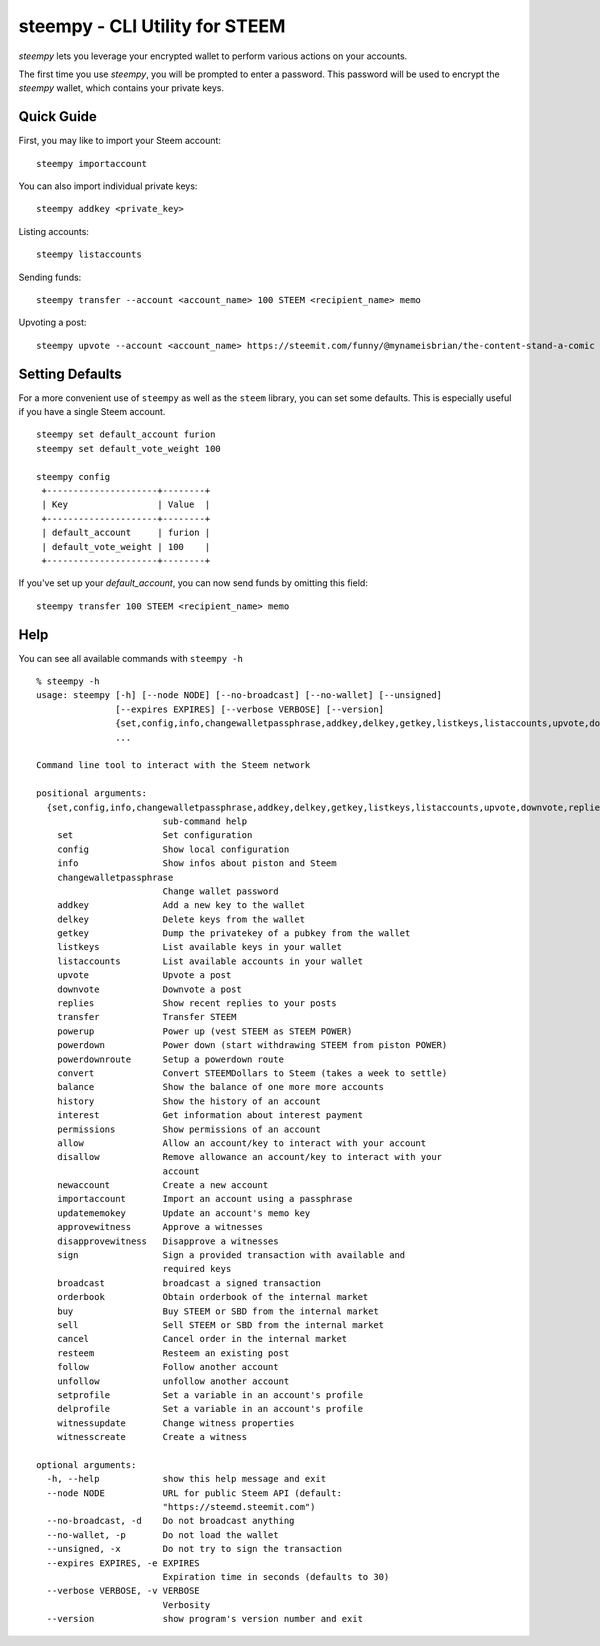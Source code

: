 steempy - CLI Utility for STEEM
~~~~~~~~~~~~~~~~~~~~~~~~~~~~~~~
`steempy` lets you leverage your encrypted wallet to perform various actions on your accounts.

The first time you use `steempy`, you will be prompted to enter a password. This password will be used to encrypt
the `steempy` wallet, which contains your private keys.

Quick Guide
-----------
First, you may like to import your Steem account:

::

    steempy importaccount


You can also import individual private keys:

::

   steempy addkey <private_key>

Listing accounts:

::

   steempy listaccounts


Sending funds:

::

   steempy transfer --account <account_name> 100 STEEM <recipient_name> memo

Upvoting a post:

::

   steempy upvote --account <account_name> https://steemit.com/funny/@mynameisbrian/the-content-stand-a-comic


Setting Defaults
----------------
For a more convenient use of ``steempy`` as well as the ``steem`` library, you can set some defaults.
This is especially useful if you have a single Steem account.

::

   steempy set default_account furion
   steempy set default_vote_weight 100

   steempy config
    +---------------------+--------+
    | Key                 | Value  |
    +---------------------+--------+
    | default_account     | furion |
    | default_vote_weight | 100    |
    +---------------------+--------+

If you've set up your `default_account`, you can now send funds by omitting this field:

::

    steempy transfer 100 STEEM <recipient_name> memo


Help
----
You can see all available commands with ``steempy -h``

::

    % steempy -h
    usage: steempy [-h] [--node NODE] [--no-broadcast] [--no-wallet] [--unsigned]
                   [--expires EXPIRES] [--verbose VERBOSE] [--version]
                   {set,config,info,changewalletpassphrase,addkey,delkey,getkey,listkeys,listaccounts,upvote,downvote,replies,transfer,powerup,powerdown,powerdownroute,convert,balance,history,interest,permissions,allow,disallow,newaccount,importaccount,updatememokey,approvewitness,disapprovewitness,sign,broadcast,orderbook,buy,sell,cancel,resteem,follow,unfollow,setprofile,delprofile,witnessupdate,witnesscreate}
                   ...

    Command line tool to interact with the Steem network

    positional arguments:
      {set,config,info,changewalletpassphrase,addkey,delkey,getkey,listkeys,listaccounts,upvote,downvote,replies,transfer,powerup,powerdown,powerdownroute,convert,balance,history,interest,permissions,allow,disallow,newaccount,importaccount,updatememokey,approvewitness,disapprovewitness,sign,broadcast,orderbook,buy,sell,cancel,resteem,follow,unfollow,setprofile,delprofile,witnessupdate,witnesscreate}
                            sub-command help
        set                 Set configuration
        config              Show local configuration
        info                Show infos about piston and Steem
        changewalletpassphrase
                            Change wallet password
        addkey              Add a new key to the wallet
        delkey              Delete keys from the wallet
        getkey              Dump the privatekey of a pubkey from the wallet
        listkeys            List available keys in your wallet
        listaccounts        List available accounts in your wallet
        upvote              Upvote a post
        downvote            Downvote a post
        replies             Show recent replies to your posts
        transfer            Transfer STEEM
        powerup             Power up (vest STEEM as STEEM POWER)
        powerdown           Power down (start withdrawing STEEM from piston POWER)
        powerdownroute      Setup a powerdown route
        convert             Convert STEEMDollars to Steem (takes a week to settle)
        balance             Show the balance of one more more accounts
        history             Show the history of an account
        interest            Get information about interest payment
        permissions         Show permissions of an account
        allow               Allow an account/key to interact with your account
        disallow            Remove allowance an account/key to interact with your
                            account
        newaccount          Create a new account
        importaccount       Import an account using a passphrase
        updatememokey       Update an account's memo key
        approvewitness      Approve a witnesses
        disapprovewitness   Disapprove a witnesses
        sign                Sign a provided transaction with available and
                            required keys
        broadcast           broadcast a signed transaction
        orderbook           Obtain orderbook of the internal market
        buy                 Buy STEEM or SBD from the internal market
        sell                Sell STEEM or SBD from the internal market
        cancel              Cancel order in the internal market
        resteem             Resteem an existing post
        follow              Follow another account
        unfollow            unfollow another account
        setprofile          Set a variable in an account's profile
        delprofile          Set a variable in an account's profile
        witnessupdate       Change witness properties
        witnesscreate       Create a witness

    optional arguments:
      -h, --help            show this help message and exit
      --node NODE           URL for public Steem API (default:
                            "https://steemd.steemit.com")
      --no-broadcast, -d    Do not broadcast anything
      --no-wallet, -p       Do not load the wallet
      --unsigned, -x        Do not try to sign the transaction
      --expires EXPIRES, -e EXPIRES
                            Expiration time in seconds (defaults to 30)
      --verbose VERBOSE, -v VERBOSE
                            Verbosity
      --version             show program's version number and exit

